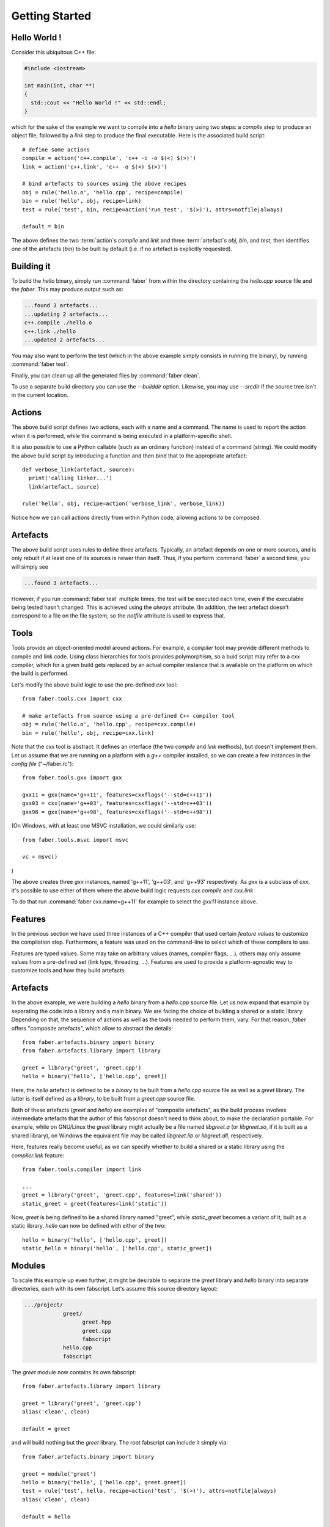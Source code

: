 Getting Started
===============

Hello World !
-------------

Consider this ubiquitous C++ file:

.. code-block:: C++

  #include <iostream>

  int main(int, char **)
  {
    std::cout << "Hello World !" << std::endl;
  }

which for the sake of the example we want to compile into a `hello` binary
using two steps: a `compile` step to produce an object file, followed by a `link`
step to produce the final executable. Here is the associated build script::

  # define some actions
  compile = action('c++.compile', 'c++ -c -o $(<) $(>)')
  link = action('c++.link', 'c++ -o $(<) $(>)')

  # bind artefacts to sources using the above recipes
  obj = rule('hello.o', 'hello.cpp', recipe=compile)
  bin = rule('hello', obj, recipe=link)
  test = rule('test', bin, recipe=action('run_test', '$(>)'), attrs=notfile|always)

  default = bin

The above defines the two :term:`action`\ s `compile` and `link` and three
:term:`artefact`\ s `obj`, `bin`, and `test`, then identifies one of the artefacts
(`bin`) to be built by default (i.e. if no artefact is explicitly requested).

Building it
-----------

To build the `hello` binary, simply run :command:`faber` from within the
directory containing the `hello.cpp` source file and the `faber`.
This may produce output such as:

.. code-block:: none

  ...found 3 artefacts...
  ...updating 2 artefacts...
  c++.compile ./hello.o
  c++.link ./hello
  ...updated 2 artefacts...

You may also want to perform the test (which in the above example simply consists
in running the binary), by running :command:`faber test`.

Finally, you can clean up all the generated files by :command:`faber clean`.

To use a separate build directory you can use the `--builddir` option. Likewise,
you may use `--srcdir` if the source tree isn't in the current location.

Actions
-------

The above build script defines two actions, each with a name and a command. The
name is used to report the action when it is performed, while the command is being
executed in a platform-specific shell.

It is also possible to use a Python callable (such as an ordinary function)
instead of a command (string). We could modify the above build script by
introducing a function and then bind that to the appropriate artefact::

  def verbose_link(artefact, source):
    print('calling linker...')
    link(artefact, source)

  rule('hello', obj, recipe=action('verbose_link', verbose_link))

Notice how we can call actions directly from within Python code, allowing
actions to be composed.

Artefacts
---------

The above build script uses rules to define three artefacts. Typically, an artefact
depends on one or more sources, and is only rebuilt if at least one of its
sources is newer than itself. Thus, if you perform :command:`faber` a second
time, you will simply see

.. code-block:: none
		
  ...found 3 artefacts...

However, if you run :command:`faber test` multiple times, the test will be
executed each time, even if the executable being tested hasn't changed.
This is achieved using the `always` attribute. (In addition, the test artefact
doesn't correspond to a file on the file system, so the `notfile` attribute is
used to express that.

Tools
-----

Tools provide an object-oriented model around actions. For example, a `compiler`
tool may provide different methods to compile and link code. Using class hierarchies
for tools provides polymorphism, so a buid script may refer to a `cxx` compiler,
which for a given build gets replaced by an actual compiler instance that is
available on the platform on which the build is performed.

Let's modify the above build logic to use the pre-defined `cxx` tool::

  from faber.tools.cxx import cxx

  # make artefacts from source using a pre-defined C++ compiler tool
  obj = rule('hello.o', 'hello.cpp', recipe=cxx.compile)
  bin = rule('hello', obj, recipe=cxx.link)

Note that the `cxx` tool is abstract. It defines an interface (the two `compile`
and `link` methods), but doesn't implement them. Let us assume that we are running
on a platform with a `g++` compiler installed, so we can create a few instances
in the `config file` ("~/faber.rc")::

  from faber.tools.gxx import gxx

  gxx11 = gxx(name='g++11', features=cxxflags('--std=c++11'))
  gxx03 = cxx(name='g++03', features=cxxflags('--std=c++03'))
  gxx98 = gxx(name='g++98', features=cxxflags('--std=c++98'))

(On Windows, with at least one MSVC installation, we could similarly use::

  from faber.tools.msvc import msvc

  vc = msvc()

)

  
The above creates three `gxx` instances, named 'g++11', 'g++03', and 'g++93'
respectively. As `gxx` is a subclass of `cxx`, it's possible to use either of
them where the above build logic requests `cxx.compile` and `cxx.link`.

To do that run :command:`faber cxx.name=g++11` for example to select the `gxx11`
instance above.

Features
--------

In the previous section we have used three instances of a C++ compiler that used
certain `feature values` to customize the compilation step. Furthermore, a feature
was used on the command-line to select which of these compilers to use.

Features are typed values. Some may take on arbitrary values (names, compiler flags,
...), others may only assume values from a pre-defined set (link type, threading,
...). Features are used to provide a platform-agnostic way to customize tools and
how they build artefacts.

Artefacts
---------

In the above example, we were building a `hello` binary from a `hello.cpp` source
file. Let us now expand that example by separating the code into a library and a
main binary. We are facing the choice of building a shared or a static library.
Depending on that, the sequence of actions as well as the tools needed to perform
them, vary.
For that reason, `faber` offers "composite artefacts", which allow to abstract
the details::

  from faber.artefacts.binary import binary
  from faber.artefacts.library import library

  greet = library('greet', 'greet.cpp')
  hello = binary('hello', ['hello.cpp', greet])

Here, the `hello` artefact is defined to be a `binary` to be built from a `hello.cpp`
source file as well as a `greet` library. The latter is itself defined as a
`library`, to be built from a `greet.cpp` source file.

Both of these artefacts (`greet` and `hello`) are examples of "composite artefacts",
as the build process involves intermediate artefacts that the author of this
fabscript doesn't need to think about, to make the declaration portable.
For example, while on GNU/Linux the `greet` library might actually be a file named
`libgreet.a` (or `libgreet.so`, if it is built as a shared library), on Windows the
equivalent file may be called `libgreet.lib` or `libgreet.dll`, respectively.

Here, features really become useful, as we can specify whether to build a shared or
a static library using the `compiler.link` feature::

  from faber.tools.compiler import link

  ...
  greet = library('greet', 'greet.cpp', features=link('shared'))
  static_greet = greet(features=link('static'))

Now, `greet` is being defined to be a shared library named "greet", while
`static_greet` becomes a variant of it, built as a static library. `hello` can
now be defined with either of the two::

  hello = binary('hello', ['hello.cpp', greet])
  static_hello = binary('hello', ['hello.cpp', static_greet])
  
Modules
-------

To scale this example up even further, it might be desirable to separate the `greet`
library and `hello` binary into separate directories, each with its own fabscript.
Let's assume this source directory layout:

.. code-block:: none
  
  .../project/
              greet/
                    greet.hpp
                    greet.cpp
                    fabscript
              hello.cpp
              fabscript

The `greet` module now contains its own fabscript::

  from faber.artefacts.library import library

  greet = library('greet', 'greet.cpp')
  alias('clean', clean)

  default = greet

and will build nothing but the `greet` library. The root fabscript can include it
simply via::

  from faber.artefacts.binary import binary

  greet = module('greet')
  hello = binary('hello', ['hello.cpp', greet.greet])
  test = rule('test', hello, recipe=action('test', '$(>)'), attrs=notfile|always)
  alias('clean', clean)

  default = hello

Notice how the `greet` artefact from the `greet` module is now available as
`greet.greet`.
